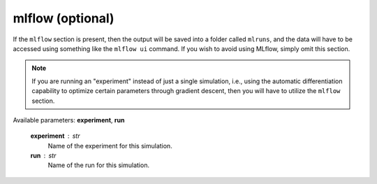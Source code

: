 mlflow (optional)
=================

If the ``mlflow`` section is present, then the output will be saved into a folder called ``mlruns``, and the data will have to be accessed using something like the ``mlflow ui`` command.  If you wish to avoid using MLflow, simply omit this section.

.. note::

   If you are running an "experiment" instead of just a single simulation, i.e., using the automatic differentiation capability to optimize certain parameters through gradient descent, then you will have to utilize the ``mlflow`` section.

Available parameters: **experiment**\ , **run**

   **experiment** : str
      Name of the experiment for this simulation.

   **run** : str
      Name of the run for this simulation.
